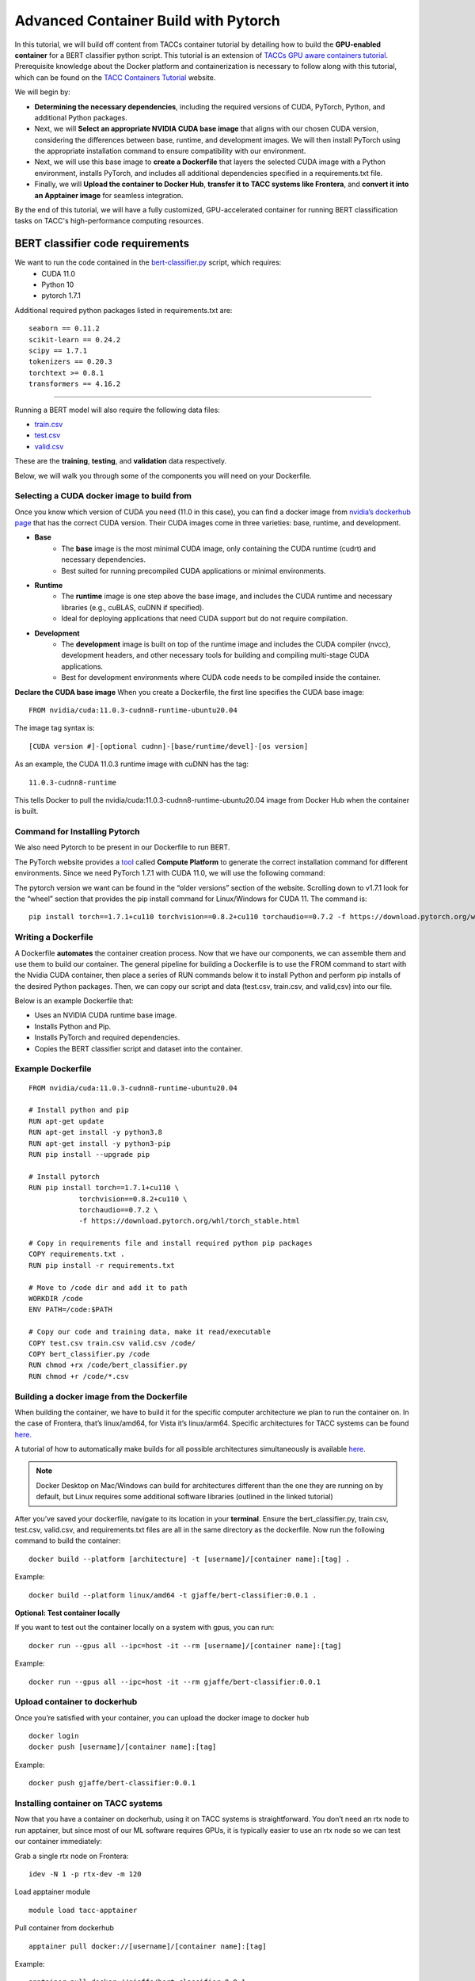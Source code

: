Advanced Container Build with Pytorch
=====================================

In this tutorial, we will build off content from TACCs container tutorial by detailing how to build the **GPU-enabled container** for a BERT classifier python script.  This tutorial is an extension of `TACCs GPU aware containers tutorial <https://containers-at-tacc.readthedocs.io/en/latest/singularity/03.mpi_and_gpus.html#building-a-gpu-aware-container>`_.
Prerequisite knowledge about the Docker platform and containerization is necessary to follow along with this tutorial, which can be found on the `TACC Containers Tutorial <https://containers-at-tacc.readthedocs.io/en/latest/index.html>`_ website.

We will begin by:

* **Determining the necessary dependencies**, including the required versions of CUDA, PyTorch, Python, and additional Python packages. 
* Next, we will **Select an appropriate NVIDIA CUDA base image** that aligns with our chosen CUDA version, considering the differences between base, runtime, and development images. We will then install PyTorch using the appropriate installation command to ensure compatibility with our environment. 
* Next, we will use this base image to **create a Dockerfile** that layers the selected CUDA image with a Python environment, installs PyTorch, and includes all additional dependencies specified in a requirements.txt file. 
* Finally, we will **Upload the container to Docker Hub**, **transfer it to TACC systems like Frontera**, and **convert it into an Apptainer image** for seamless integration.

By the end of this tutorial, we will have a fully customized, GPU-accelerated container for running BERT classification tasks on TACC's high-performance computing resources.


BERT classifier code requirements
~~~~~~~~~~~~~~~~~~~~~~~~~~~~~~~~~

We want to run the code contained in the `bert-classifier.py <https://raw.githubusercontent.com/eriksf/bert-classifier/main/bert_classifier.py>`_ script, which requires:
    - CUDA 11.0
    - Python 10
    - pytorch 1.7.1

Additional required python packages listed in requirements.txt are:

::

    seaborn == 0.11.2
    scikit-learn == 0.24.2
    scipy == 1.7.1
    tokenizers == 0.20.3
    torchtext >= 0.8.1
    transformers == 4.16.2

=======================

Running a BERT model will also require the following data files:

- `train.csv <https://github.com/eriksf/bert-classifier/blob/main/train.csv>`_
- `test.csv <https://github.com/eriksf/bert-classifier/blob/main/test.csv>`_ 
- `valid.csv <https://github.com/eriksf/bert-classifier/blob/main/valid.csv>`_

These are the **training**, **testing**, and **validation** data respectively.

Below, we will walk you through some of the components you will need on your Dockerfile.

Selecting a CUDA docker image to build from
-------------------------------------------
Once you know which version of CUDA you need (11.0 in this case), you can find a docker image from `nvidia’s dockerhub page <https://hub.docker.com/r/nvidia/cuda>`_ that has the correct CUDA version.  Their CUDA images come in three varieties: base, runtime, and development.

* **Base**
    * The **base** image is the most minimal CUDA image, only containing the CUDA runtime (cudrt) and necessary dependencies.
    * Best suited for running precompiled CUDA applications or minimal environments.
* **Runtime** 
    * The **runtime** image is one step above the base image, and includes the CUDA runtime and necessary libraries (e.g., cuBLAS, cuDNN if specified).
    * Ideal for deploying applications that need CUDA support but do not require compilation.
* **Development**
    * The **development** image is built on top of the runtime image and includes the CUDA compiler (nvcc), development headers, and other necessary tools for building and compiling multi-stage CUDA applications.
    * Best for development environments where CUDA code needs to be compiled inside the container.

**Declare the CUDA base image**
When you create a Dockerfile, the first line specifies the CUDA base image:

:: 

    FROM nvidia/cuda:11.0.3-cudnn8-runtime-ubuntu20.04

The image tag syntax is:

::

    [CUDA version #]-[optional cudnn]-[base/runtime/devel]-[os version]

As an example, the CUDA 11.0.3 runtime image with cuDNN has the tag:

::

    11.0.3-cudnn8-runtime

This tells Docker to pull the nvidia/cuda:11.0.3-cudnn8-runtime-ubuntu20.04 image from Docker Hub when the container is built.

Command for Installing Pytorch
------------------------------
We also need Pytorch to be present in our Dockerfile to run BERT.

The PyTorch website provides a `tool <https://pytorch.org/get-started/locally/>`_ called **Compute Platform** to generate the correct installation command for different environments. Since we need PyTorch 1.7.1 with CUDA 11.0, we will use the following command:

The pytorch version we want can be found in the “older versions” section of the website.  Scrolling down to v1.7.1 look for the “wheel” section that provides the pip install command for Linux/Windows for CUDA 11.  The command is:

::

    pip install torch==1.7.1+cu110 torchvision==0.8.2+cu110 torchaudio==0.7.2 -f https://download.pytorch.org/whl/torch_stable.html


Writing a Dockerfile
--------------------
A Dockerfile **automates** the container creation process. Now that we have our components, we can assemble them and use them to build our container. 
The general pipeline for building a Dockerfile is to use the FROM command to start with the Nvidia CUDA container, then place a series of RUN commands below it to install Python and perform pip installs of the desired Python packages.
Then, we can copy our script and data (test.csv, train.csv, and valid,csv) into our file.

Below is an example Dockerfile that:

- Uses an NVIDIA CUDA runtime base image.
- Installs Python and Pip.
- Installs PyTorch and required dependencies.
- Copies the BERT classifier script and dataset into the container.

Example Dockerfile
------------------
::

    FROM nvidia/cuda:11.0.3-cudnn8-runtime-ubuntu20.04

    # Install python and pip
    RUN apt-get update 
    RUN apt-get install -y python3.8 
    RUN apt-get install -y python3-pip
    RUN pip install --upgrade pip

    # Install pytorch
    RUN pip install torch==1.7.1+cu110 \
		torchvision==0.8.2+cu110 \
		torchaudio==0.7.2 \
		-f https://download.pytorch.org/whl/torch_stable.html

    # Copy in requirements file and install required python pip packages
    COPY requirements.txt .
    RUN pip install -r requirements.txt

    # Move to /code dir and add it to path
    WORKDIR /code
    ENV PATH=/code:$PATH

    # Copy our code and training data, make it read/executable
    COPY test.csv train.csv valid.csv /code/ 
    COPY bert_classifier.py /code
    RUN chmod +rx /code/bert_classifier.py
    RUN chmod +r /code/*.csv


Building a docker image from the Dockerfile
-------------------------------------------

When building the container, we have to build it for the specific computer architecture we plan to run the container on. 
In the case of Frontera, that’s linux/amd64, for Vista it’s linux/arm64. Specific architectures for TACC systems can be found `here. <https://tacc.utexas.edu/systems/all/>`_

A tutorial of how to automatically make builds for all possible architectures simultaneously is available `here <https://containers-at-tacc.readthedocs.io/en/latest/advanced/02.multiarchitecture.html>`_.  

.. note::
    Docker Desktop on Mac/Windows can build for architectures different than the one they are running on by default, but Linux requires some additional software libraries (outlined in the linked tutorial)

After you’ve saved your dockerfile, navigate to its location in your **terminal**.  Ensure the bert_classifier.py, train.csv, test.csv, valid.csv, and requirements.txt files are all in the same directory as the dockerfile. Now run the following command to build the container:

::

    docker build --platform [architecture] -t [username]/[container name]:[tag] .

Example:

::

    docker build --platform linux/amd64 -t gjaffe/bert-classifier:0.0.1 .

**Optional: Test container locally**

If you want to test out the container locally on a system with gpus, you can run:

::

    docker run --gpus all --ipc=host -it --rm [username]/[container name]:[tag]

Example:

::

    docker run --gpus all --ipc=host -it --rm gjaffe/bert-classifier:0.0.1

Upload container to dockerhub
-----------------------------

Once you’re satisfied with your container, you can upload the docker image to docker hub

::

    docker login
    docker push [username]/[container name]:[tag]

Example:

::

    docker push gjaffe/bert-classifier:0.0.1

Installing container on TACC systems
------------------------------------

Now that you have a container on dockerhub, using it on TACC systems is straightforward. You don’t need an rtx node to run apptainer, but since most of our ML software requires GPUs, it is typically easier to use an rtx node so we can test our container immediately:

Grab a single rtx node on Frontera:

::

    idev -N 1 -p rtx-dev -m 120

Load apptainer module

::

    module load tacc-apptainer

Pull container from dockerhub

::

    apptainer pull docker://[username]/[container name]:[tag]

Example:

::
    
    apptainer pull docker://gjaffe/bert-classifier:0.0.1

This will create an apptainer container file in your current working directory with a “.sif” extension. You can rename the container to whatever you’d like. To run the container with an interactive shell and with nvidia gpu drivers activated (--nv flag) use this command:

::
    
    apptainer shell --nv [container name]

Example 

::
    
    apptainer shell --nv bert-classifier_0.0.1.sif 

Once you are inside the the container with an interactive shell, you can run the classifier code with the command:

::

    python3 /code/bert_classifier.py

Congratulations! You have successfully **built and deployed a GPU-accelerated PyTorch container** for a **BERT classification model on TACC**. In the next tutorial, we will explore how to integrate this container as a Jupyter Notebook kernel on TACC’s system.
